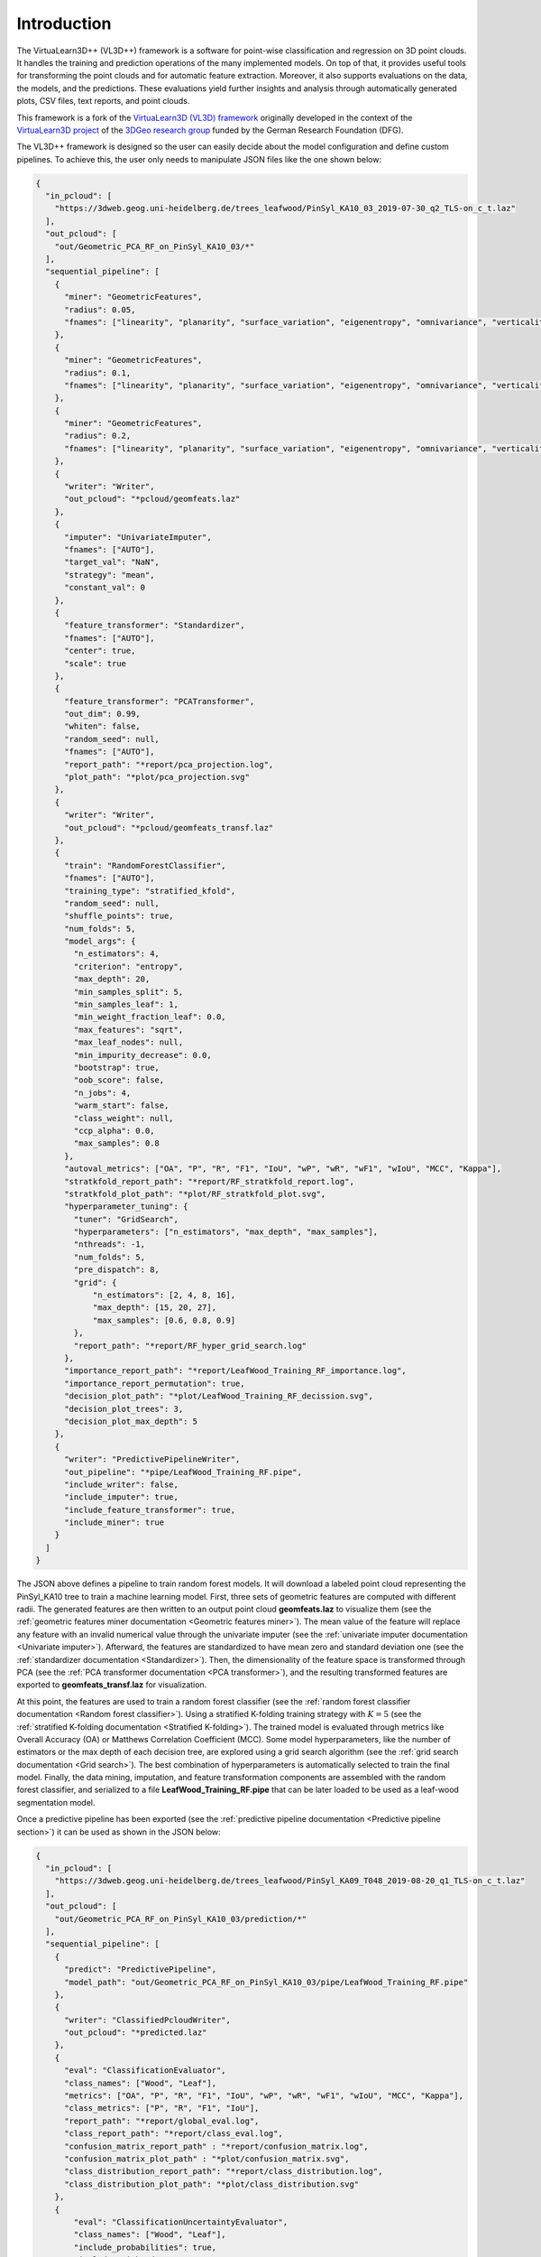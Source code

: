 .. _Introduction page:

Introduction
**************

The VirtuaLearn3D++ (VL3D++) framework is a software for point-wise classification and regression on 3D point clouds. It handles the training and prediction operations of the many implemented models. On top of that, it provides useful tools for transforming the point clouds and for automatic feature extraction. Moreover, it also supports evaluations on the data, the models, and the predictions. These evaluations yield further insights and analysis through automatically generated plots, CSV files, text reports, and point clouds.

This framework is a fork of the
`VirtuaLearn3D (VL3D) framework <https://github.com/3dgeo-heidelberg/virtualearn3d/>`_
originally developed in the context of the
`VirtuaLearn3D project <https://www.geog.uni-heidelberg.de/gis/virtualearn3d_en.html>`_
of the
`3DGeo research group <https://www.geog.uni-heidelberg.de/3dgeo/index.html>`_
funded by the German Research Foundation (DFG).

The VL3D++ framework is designed so the user can easily decide about the model configuration and define custom pipelines. To achieve this, the user only needs to manipulate JSON files like the one shown below:

.. code-block:: json

    {
      "in_pcloud": [
        "https://3dweb.geog.uni-heidelberg.de/trees_leafwood/PinSyl_KA10_03_2019-07-30_q2_TLS-on_c_t.laz"
      ],
      "out_pcloud": [
        "out/Geometric_PCA_RF_on_PinSyl_KA10_03/*"
      ],
      "sequential_pipeline": [
        {
          "miner": "GeometricFeatures",
          "radius": 0.05,
          "fnames": ["linearity", "planarity", "surface_variation", "eigenentropy", "omnivariance", "verticality", "anisotropy"]
        },
        {
          "miner": "GeometricFeatures",
          "radius": 0.1,
          "fnames": ["linearity", "planarity", "surface_variation", "eigenentropy", "omnivariance", "verticality", "anisotropy"]
        },
        {
          "miner": "GeometricFeatures",
          "radius": 0.2,
          "fnames": ["linearity", "planarity", "surface_variation", "eigenentropy", "omnivariance", "verticality", "anisotropy"]
        },
        {
          "writer": "Writer",
          "out_pcloud": "*pcloud/geomfeats.laz"
        },
        {
          "imputer": "UnivariateImputer",
          "fnames": ["AUTO"],
          "target_val": "NaN",
          "strategy": "mean",
          "constant_val": 0
        },
        {
          "feature_transformer": "Standardizer",
          "fnames": ["AUTO"],
          "center": true,
          "scale": true
        },
        {
          "feature_transformer": "PCATransformer",
          "out_dim": 0.99,
          "whiten": false,
          "random_seed": null,
          "fnames": ["AUTO"],
          "report_path": "*report/pca_projection.log",
          "plot_path": "*plot/pca_projection.svg"
        },
        {
          "writer": "Writer",
          "out_pcloud": "*pcloud/geomfeats_transf.laz"
        },
        {
          "train": "RandomForestClassifier",
          "fnames": ["AUTO"],
          "training_type": "stratified_kfold",
          "random_seed": null,
          "shuffle_points": true,
          "num_folds": 5,
          "model_args": {
            "n_estimators": 4,
            "criterion": "entropy",
            "max_depth": 20,
            "min_samples_split": 5,
            "min_samples_leaf": 1,
            "min_weight_fraction_leaf": 0.0,
            "max_features": "sqrt",
            "max_leaf_nodes": null,
            "min_impurity_decrease": 0.0,
            "bootstrap": true,
            "oob_score": false,
            "n_jobs": 4,
            "warm_start": false,
            "class_weight": null,
            "ccp_alpha": 0.0,
            "max_samples": 0.8
          },
          "autoval_metrics": ["OA", "P", "R", "F1", "IoU", "wP", "wR", "wF1", "wIoU", "MCC", "Kappa"],
          "stratkfold_report_path": "*report/RF_stratkfold_report.log",
          "stratkfold_plot_path": "*plot/RF_stratkfold_plot.svg",
          "hyperparameter_tuning": {
            "tuner": "GridSearch",
            "hyperparameters": ["n_estimators", "max_depth", "max_samples"],
            "nthreads": -1,
            "num_folds": 5,
            "pre_dispatch": 8,
            "grid": {
                "n_estimators": [2, 4, 8, 16],
                "max_depth": [15, 20, 27],
                "max_samples": [0.6, 0.8, 0.9]
            },
            "report_path": "*report/RF_hyper_grid_search.log"
          },
          "importance_report_path": "*report/LeafWood_Training_RF_importance.log",
          "importance_report_permutation": true,
          "decision_plot_path": "*plot/LeafWood_Training_RF_decission.svg",
          "decision_plot_trees": 3,
          "decision_plot_max_depth": 5
        },
        {
          "writer": "PredictivePipelineWriter",
          "out_pipeline": "*pipe/LeafWood_Training_RF.pipe",
          "include_writer": false,
          "include_imputer": true,
          "include_feature_transformer": true,
          "include_miner": true
        }
      ]
    }

The JSON above defines a pipeline to train random forest models. It will
download a labeled point cloud representing the PinSyl_KA10 tree to train a
machine learning model. First, three sets of geometric features are computed
with different radii. The generated features are then written to an
output point cloud **geomfeats.laz** to visualize them
(see the :ref:`geometric features miner documentation <Geometric features miner>`).
The mean value of the feature will replace any feature with an invalid
numerical value through the univariate imputer
(see the :ref:`univariate imputer documentation <Univariate imputer>`).
Afterward, the features are
standardized to have mean zero and standard deviation one
(see the :ref:`standardizer documentation <Standardizer>`).
Then, the dimensionality of the feature space is transformed through PCA
(see the :ref:`PCA transformer documentation <PCA transformer>`), and the
resulting transformed features are exported to **geomfeats_transf.laz**
for visualization.

At this point, the features are used to train a random forest classifier
(see the
:ref:`random forest classifier documentation <Random forest classifier>`).
Using a stratified K-folding training strategy with :math:`K=5`
(see the :ref:`stratified K-folding documentation <Stratified K-folding>`).
The trained model is evaluated through metrics like Overall Accuracy (OA) or
Matthews Correlation Coefficient (MCC). Some model hyperparameters, like the
number of estimators or the max depth of each decision tree,
are explored using a grid search algorithm
(see the :ref:`grid search documentation <Grid search>`).
The best combination of hyperparameters is automatically selected to
train the final model. Finally, the data mining, imputation, and feature
transformation components are assembled with the random forest classifier,
and serialized to a file **LeafWood_Training_RF.pipe** that can be later loaded
to be used as a leaf-wood segmentation model.

Once a predictive pipeline has been exported
(see the :ref:`predictive pipeline documentation <Predictive pipeline section>`)
it can be used as shown in the JSON below:

.. code-block:: json

    {
      "in_pcloud": [
        "https://3dweb.geog.uni-heidelberg.de/trees_leafwood/PinSyl_KA09_T048_2019-08-20_q1_TLS-on_c_t.laz"
      ],
      "out_pcloud": [
        "out/Geometric_PCA_RF_on_PinSyl_KA10_03/prediction/*"
      ],
      "sequential_pipeline": [
        {
          "predict": "PredictivePipeline",
          "model_path": "out/Geometric_PCA_RF_on_PinSyl_KA10_03/pipe/LeafWood_Training_RF.pipe"
        },
        {
          "writer": "ClassifiedPcloudWriter",
          "out_pcloud": "*predicted.laz"
        },
        {
          "eval": "ClassificationEvaluator",
          "class_names": ["Wood", "Leaf"],
          "metrics": ["OA", "P", "R", "F1", "IoU", "wP", "wR", "wF1", "wIoU", "MCC", "Kappa"],
          "class_metrics": ["P", "R", "F1", "IoU"],
          "report_path": "*report/global_eval.log",
          "class_report_path": "*report/class_eval.log",
          "confusion_matrix_report_path" : "*report/confusion_matrix.log",
          "confusion_matrix_plot_path" : "*plot/confusion_matrix.svg",
          "class_distribution_report_path": "*report/class_distribution.log",
          "class_distribution_plot_path": "*plot/class_distribution.svg"
        },
        {
            "eval": "ClassificationUncertaintyEvaluator",
            "class_names": ["Wood", "Leaf"],
            "include_probabilities": true,
            "include_weighted_entropy": true,
            "include_clusters": true,
            "weight_by_predictions": false,
            "num_clusters": 10,
            "clustering_max_iters": 128,
            "clustering_batch_size": 1000000,
            "clustering_entropy_weights": true,
            "clustering_reduce_function": "mean",
            "gaussian_kernel_points": 256,
            "report_path": "*uncertainty/uncertainty.laz",
            "plot_path": "*uncertainty/"
        }
      ]
    }

The JSON above defines a pipeline to compute a leaf-wood segmentation based
on a random forest model. It will download the PinSyl KA10 tree to compute
the predictive pipeline. The predictions will be exported to the
`predicted.laz` point cloud. Furthermore, the point-wise classification can be
evaluated because there are available labels on that tree
(see the :ref:`classification evaluator documentation <Classification evaluator section>`).
Afterward, the uncertainty of the classification is also evaluated
(see the :ref:`classification uncertainty evaluator documentation <Classification uncertainty evaluator section>`).





The figure below represents the previous process. It shows the training tree
colored by the PCA-transformed feature which explains the highest variance
ratio. It also shows the previously unseen tree as segmented by the model,
with points colored gray if correctly classified or red if misclassified.


.. figure:: ../img/introduction_demo_legend.png
    :scale: 40
    :alt: Figure representing a machine learning-based point-wise
        classification.

    Visualization of a point-wise leaf-wood segmentation. The tree on the left
    side represents the training data, while the tree on the right side
    represents the leaf-wood segmentation computed on a previously unseen tree.
    The gray points are successful classifications, the red ones are
    misclassifications.

The table below represents the precision (P), recall (R), F1-score (F1), and
the intersection over union or Jaccard index (IoU) of the leaf-wood
segmentation represented in the figure above. The overall accuracy (OA) of the
classification is around :math:`93\%`.

.. csv-table::
    :file: ../csv/intro_demo_class_eval.csv
    :widths: 20 20 20 20 20
    :header-rows: 1


You can automatically reproduce the explained model with the JSON
specifications provided as a demo together with the source code in our
`GitHub repository <https://github.com/catallactical/vl3dpp>`_.
The first step is to get into the software directory. Then, for training
you can run:

.. code-block:: bash

    python vl3d.py --pipeline spec/demo/mine_transform_and_train_pipeline_pca_from_url.json


Finally, you can compute the point-wise segmentation on a previously unseen
tree using:

.. code-block:: bash

    python vl3d.py --pipeline spec/demo/predict_and_eval_pipeline_from_url.json


